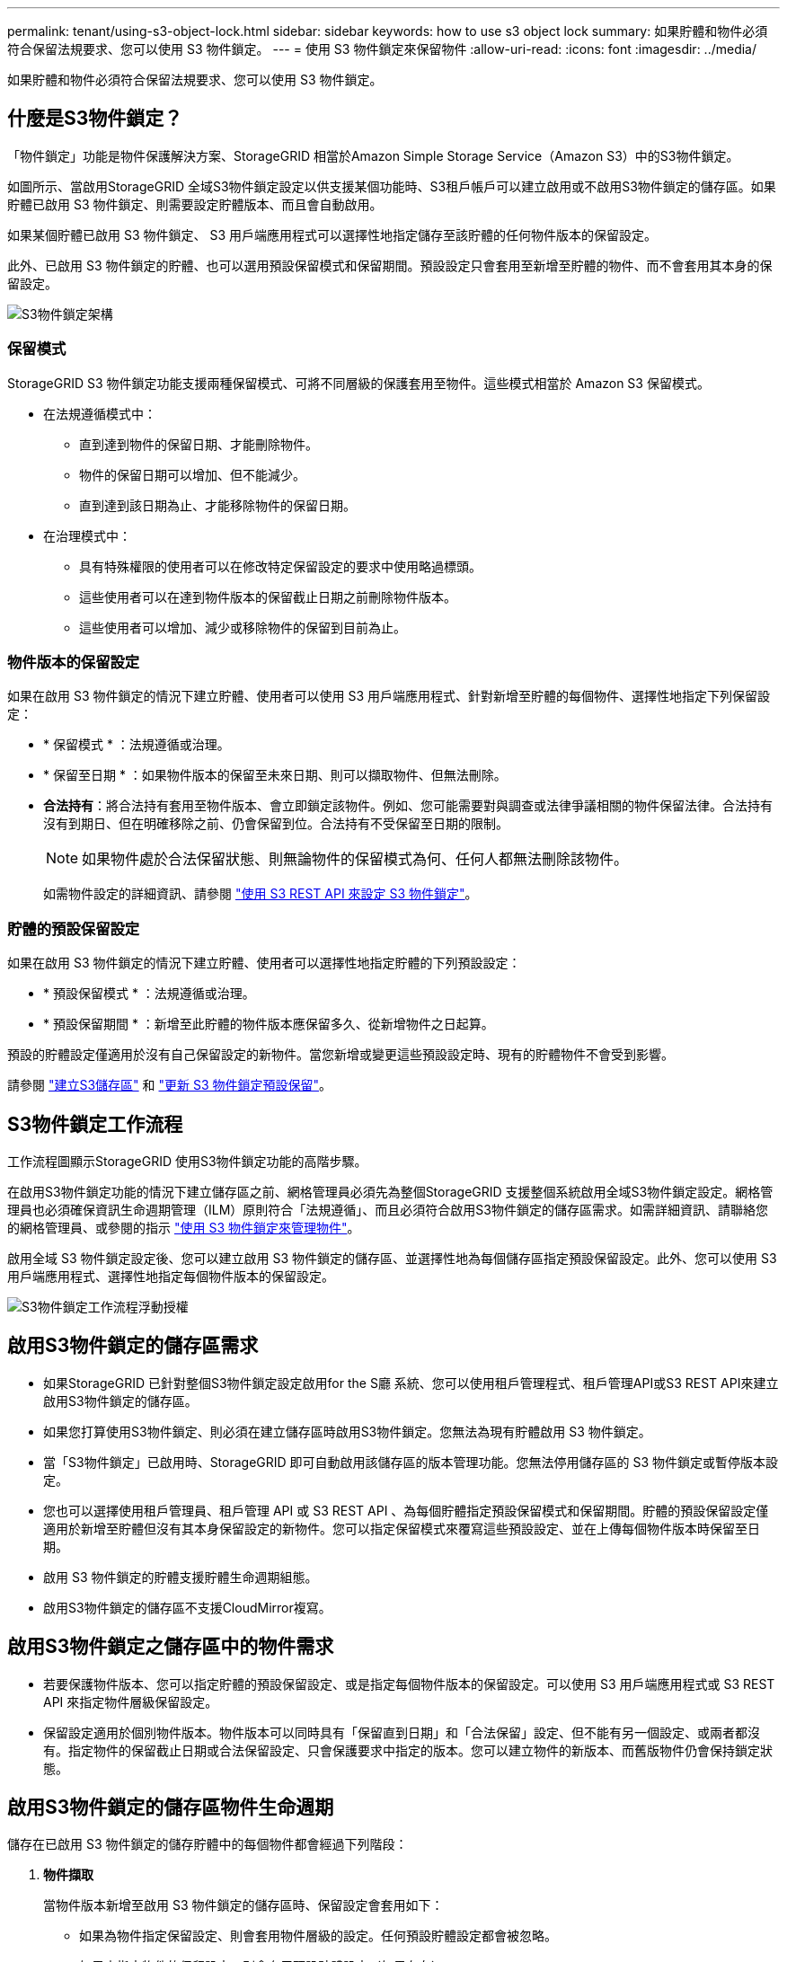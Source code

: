 ---
permalink: tenant/using-s3-object-lock.html 
sidebar: sidebar 
keywords: how to use s3 object lock 
summary: 如果貯體和物件必須符合保留法規要求、您可以使用 S3 物件鎖定。 
---
= 使用 S3 物件鎖定來保留物件
:allow-uri-read: 
:icons: font
:imagesdir: ../media/


[role="lead"]
如果貯體和物件必須符合保留法規要求、您可以使用 S3 物件鎖定。



== 什麼是S3物件鎖定？

「物件鎖定」功能是物件保護解決方案、StorageGRID 相當於Amazon Simple Storage Service（Amazon S3）中的S3物件鎖定。

如圖所示、當啟用StorageGRID 全域S3物件鎖定設定以供支援某個功能時、S3租戶帳戶可以建立啟用或不啟用S3物件鎖定的儲存區。如果貯體已啟用 S3 物件鎖定、則需要設定貯體版本、而且會自動啟用。

如果某個貯體已啟用 S3 物件鎖定、 S3 用戶端應用程式可以選擇性地指定儲存至該貯體的任何物件版本的保留設定。

此外、已啟用 S3 物件鎖定的貯體、也可以選用預設保留模式和保留期間。預設設定只會套用至新增至貯體的物件、而不會套用其本身的保留設定。

image::../media/s3_object_lock_architecture.png[S3物件鎖定架構]



=== 保留模式

StorageGRID S3 物件鎖定功能支援兩種保留模式、可將不同層級的保護套用至物件。這些模式相當於 Amazon S3 保留模式。

* 在法規遵循模式中：
+
** 直到達到物件的保留日期、才能刪除物件。
** 物件的保留日期可以增加、但不能減少。
** 直到達到該日期為止、才能移除物件的保留日期。


* 在治理模式中：
+
** 具有特殊權限的使用者可以在修改特定保留設定的要求中使用略過標頭。
** 這些使用者可以在達到物件版本的保留截止日期之前刪除物件版本。
** 這些使用者可以增加、減少或移除物件的保留到目前為止。






=== 物件版本的保留設定

如果在啟用 S3 物件鎖定的情況下建立貯體、使用者可以使用 S3 用戶端應用程式、針對新增至貯體的每個物件、選擇性地指定下列保留設定：

* * 保留模式 * ：法規遵循或治理。
* * 保留至日期 * ：如果物件版本的保留至未來日期、則可以擷取物件、但無法刪除。
* *合法持有*：將合法持有套用至物件版本、會立即鎖定該物件。例如、您可能需要對與調查或法律爭議相關的物件保留法律。合法持有沒有到期日、但在明確移除之前、仍會保留到位。合法持有不受保留至日期的限制。
+

NOTE: 如果物件處於合法保留狀態、則無論物件的保留模式為何、任何人都無法刪除該物件。

+
如需物件設定的詳細資訊、請參閱 link:../s3/use-s3-api-for-s3-object-lock.html["使用 S3 REST API 來設定 S3 物件鎖定"]。





=== 貯體的預設保留設定

如果在啟用 S3 物件鎖定的情況下建立貯體、使用者可以選擇性地指定貯體的下列預設設定：

* * 預設保留模式 * ：法規遵循或治理。
* * 預設保留期間 * ：新增至此貯體的物件版本應保留多久、從新增物件之日起算。


預設的貯體設定僅適用於沒有自己保留設定的新物件。當您新增或變更這些預設設定時、現有的貯體物件不會受到影響。

請參閱 link:../tenant/creating-s3-bucket.html["建立S3儲存區"] 和 link:../tenant/update-default-retention-settings.html["更新 S3 物件鎖定預設保留"]。



== S3物件鎖定工作流程

工作流程圖顯示StorageGRID 使用S3物件鎖定功能的高階步驟。

在啟用S3物件鎖定功能的情況下建立儲存區之前、網格管理員必須先為整個StorageGRID 支援整個系統啟用全域S3物件鎖定設定。網格管理員也必須確保資訊生命週期管理（ILM）原則符合「法規遵循」、而且必須符合啟用S3物件鎖定的儲存區需求。如需詳細資訊、請聯絡您的網格管理員、或參閱的指示 link:../ilm/managing-objects-with-s3-object-lock.html["使用 S3 物件鎖定來管理物件"]。

啟用全域 S3 物件鎖定設定後、您可以建立啟用 S3 物件鎖定的儲存區、並選擇性地為每個儲存區指定預設保留設定。此外、您可以使用 S3 用戶端應用程式、選擇性地指定每個物件版本的保留設定。

image::../media/s3_object_lock_workflow_tenant.png[S3物件鎖定工作流程浮動授權]



== 啟用S3物件鎖定的儲存區需求

* 如果StorageGRID 已針對整個S3物件鎖定設定啟用for the S廳 系統、您可以使用租戶管理程式、租戶管理API或S3 REST API來建立啟用S3物件鎖定的儲存區。
* 如果您打算使用S3物件鎖定、則必須在建立儲存區時啟用S3物件鎖定。您無法為現有貯體啟用 S3 物件鎖定。
* 當「S3物件鎖定」已啟用時、StorageGRID 即可自動啟用該儲存區的版本管理功能。您無法停用儲存區的 S3 物件鎖定或暫停版本設定。
* 您也可以選擇使用租戶管理員、租戶管理 API 或 S3 REST API 、為每個貯體指定預設保留模式和保留期間。貯體的預設保留設定僅適用於新增至貯體但沒有其本身保留設定的新物件。您可以指定保留模式來覆寫這些預設設定、並在上傳每個物件版本時保留至日期。
* 啟用 S3 物件鎖定的貯體支援貯體生命週期組態。
* 啟用S3物件鎖定的儲存區不支援CloudMirror複寫。




== 啟用S3物件鎖定之儲存區中的物件需求

* 若要保護物件版本、您可以指定貯體的預設保留設定、或是指定每個物件版本的保留設定。可以使用 S3 用戶端應用程式或 S3 REST API 來指定物件層級保留設定。
* 保留設定適用於個別物件版本。物件版本可以同時具有「保留直到日期」和「合法保留」設定、但不能有另一個設定、或兩者都沒有。指定物件的保留截止日期或合法保留設定、只會保護要求中指定的版本。您可以建立物件的新版本、而舊版物件仍會保持鎖定狀態。




== 啟用S3物件鎖定的儲存區物件生命週期

儲存在已啟用 S3 物件鎖定的儲存貯體中的每個物件都會經過下列階段：

. *物件擷取*
+
當物件版本新增至啟用 S3 物件鎖定的儲存區時、保留設定會套用如下：

+
** 如果為物件指定保留設定、則會套用物件層級的設定。任何預設貯體設定都會被忽略。
** 如果未指定物件的保留設定、則會套用預設貯體設定（如果存在）。
** 如果未指定物件或貯體的保留設定、則 S3 物件鎖定不會保護該物件。


+
如果套用保留設定、則物件和任何 S3 使用者定義的中繼資料都會受到保護。

. * 物件保留與刪除 *
+
StorageGRID 會在指定的保留期間內儲存每個受保護物件的多個複本。物件複本和儲存位置的確切數量和類型取決於主動式 ILM 原則中的相容規則。受保護物件是否能在達到保留截止日期之前刪除、取決於其保留模式。

+
** 如果物件處於合法保留狀態、則無論物件的保留模式為何、任何人都無法刪除該物件。






== 我是否仍能管理舊有的法規遵循貯體？

S3物件鎖定功能取代先前StorageGRID 版本的Compliance功能。如果您使用StorageGRID 舊版的《不規則》建立了相容的儲存桶、您可以繼續管理這些儲存桶的設定、但是您無法再建立新的相容儲存桶。如需相關指示、請參閱https://["NetApp知識庫：如何管理StorageGRID 支援老舊的知識庫、請參閱《知識庫文章"^]。

